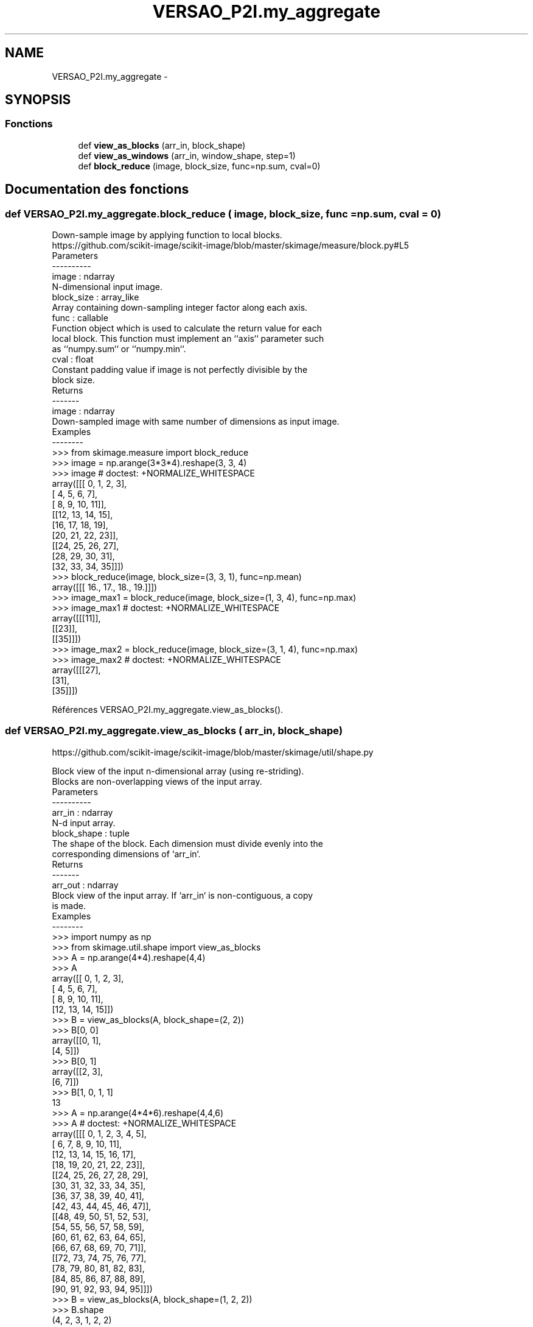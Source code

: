 .TH "VERSAO_P2I.my_aggregate" 3 "Jeudi 30 Juin 2016" "VERSAO" \" -*- nroff -*-
.ad l
.nh
.SH NAME
VERSAO_P2I.my_aggregate \- 
.SH SYNOPSIS
.br
.PP
.SS "Fonctions"

.in +1c
.ti -1c
.RI "def \fBview_as_blocks\fP (arr_in, block_shape)"
.br
.ti -1c
.RI "def \fBview_as_windows\fP (arr_in, window_shape, step=1)"
.br
.ti -1c
.RI "def \fBblock_reduce\fP (image, block_size, func=np\&.sum, cval=0)"
.br
.in -1c
.SH "Documentation des fonctions"
.PP 
.SS "def VERSAO_P2I\&.my_aggregate\&.block_reduce ( image,  block_size,  func = \fCnp\&.sum\fP,  cval = \fC0\fP)"

.PP
.nf
Down-sample image by applying function to local blocks.
https://github.com/scikit-image/scikit-image/blob/master/skimage/measure/block.py#L5
Parameters
----------
image : ndarray
    N-dimensional input image.
block_size : array_like
    Array containing down-sampling integer factor along each axis.
func : callable
    Function object which is used to calculate the return value for each
    local block. This function must implement an ``axis`` parameter such
    as ``numpy.sum`` or ``numpy.min``.
cval : float
    Constant padding value if image is not perfectly divisible by the
    block size.
Returns
-------
image : ndarray
    Down-sampled image with same number of dimensions as input image.
Examples
--------
>>> from skimage.measure import block_reduce
>>> image = np.arange(3*3*4).reshape(3, 3, 4)
>>> image # doctest: +NORMALIZE_WHITESPACE
array([[[ 0,  1,  2,  3],
        [ 4,  5,  6,  7],
        [ 8,  9, 10, 11]],
       [[12, 13, 14, 15],
        [16, 17, 18, 19],
        [20, 21, 22, 23]],
       [[24, 25, 26, 27],
        [28, 29, 30, 31],
        [32, 33, 34, 35]]])
>>> block_reduce(image, block_size=(3, 3, 1), func=np.mean)
array([[[ 16.,  17.,  18.,  19.]]])
>>> image_max1 = block_reduce(image, block_size=(1, 3, 4), func=np.max)
>>> image_max1 # doctest: +NORMALIZE_WHITESPACE
array([[[11]],
       [[23]],
       [[35]]])
>>> image_max2 = block_reduce(image, block_size=(3, 1, 4), func=np.max)
>>> image_max2 # doctest: +NORMALIZE_WHITESPACE
array([[[27],
        [31],
        [35]]])

.fi
.PP
 
.PP
Références VERSAO_P2I\&.my_aggregate\&.view_as_blocks()\&.
.SS "def VERSAO_P2I\&.my_aggregate\&.view_as_blocks ( arr_in,  block_shape)"

.PP
.nf
https://github.com/scikit-image/scikit-image/blob/master/skimage/util/shape.py

Block view of the input n-dimensional array (using re-striding).
Blocks are non-overlapping views of the input array.
Parameters
----------
arr_in : ndarray
    N-d input array.
block_shape : tuple
    The shape of the block. Each dimension must divide evenly into the
    corresponding dimensions of `arr_in`.
Returns
-------
arr_out : ndarray
    Block view of the input array.  If `arr_in` is non-contiguous, a copy
    is made.
Examples
--------
>>> import numpy as np
>>> from skimage.util.shape import view_as_blocks
>>> A = np.arange(4*4).reshape(4,4)
>>> A
array([[ 0,  1,  2,  3],
       [ 4,  5,  6,  7],
       [ 8,  9, 10, 11],
       [12, 13, 14, 15]])
>>> B = view_as_blocks(A, block_shape=(2, 2))
>>> B[0, 0]
array([[0, 1],
       [4, 5]])
>>> B[0, 1]
array([[2, 3],
       [6, 7]])
>>> B[1, 0, 1, 1]
13
>>> A = np.arange(4*4*6).reshape(4,4,6)
>>> A  # doctest: +NORMALIZE_WHITESPACE
array([[[ 0,  1,  2,  3,  4,  5],
        [ 6,  7,  8,  9, 10, 11],
        [12, 13, 14, 15, 16, 17],
        [18, 19, 20, 21, 22, 23]],
       [[24, 25, 26, 27, 28, 29],
        [30, 31, 32, 33, 34, 35],
        [36, 37, 38, 39, 40, 41],
        [42, 43, 44, 45, 46, 47]],
       [[48, 49, 50, 51, 52, 53],
        [54, 55, 56, 57, 58, 59],
        [60, 61, 62, 63, 64, 65],
        [66, 67, 68, 69, 70, 71]],
       [[72, 73, 74, 75, 76, 77],
        [78, 79, 80, 81, 82, 83],
        [84, 85, 86, 87, 88, 89],
        [90, 91, 92, 93, 94, 95]]])
>>> B = view_as_blocks(A, block_shape=(1, 2, 2))
>>> B.shape
(4, 2, 3, 1, 2, 2)
>>> B[2:, 0, 2]  # doctest: +NORMALIZE_WHITESPACE
array([[[[52, 53],
         [58, 59]]],
       [[[76, 77],
         [82, 83]]]])

.fi
.PP
 
.SS "def VERSAO_P2I\&.my_aggregate\&.view_as_windows ( arr_in,  window_shape,  step = \fC1\fP)"

.PP
.nf
Rolling window view of the input n-dimensional array.
Windows are overlapping views of the input array, with adjacent windows
shifted by a single row or column (or an index of a higher dimension).
Parameters
----------
arr_in : ndarray
    N-d input array.
window_shape : tuple
    Defines the shape of the elementary n-dimensional orthotope
    (better know as hyperrectangle [1]_) of the rolling window view.
step : int, optional
    Number of elements to skip when moving the window forward (by
    default, move forward by one). The value must be equal or larger
    than one.
Returns
-------
arr_out : ndarray
    (rolling) window view of the input array.   If `arr_in` is
    non-contiguous, a copy is made.
Notes
-----
One should be very careful with rolling views when it comes to
memory usage.  Indeed, although a 'view' has the same memory
footprint as its base array, the actual array that emerges when this
'view' is used in a computation is generally a (much) larger array
than the original, especially for 2-dimensional arrays and above.
For example, let us consider a 3 dimensional array of size (100,
100, 100) of ``float64``. This array takes about 8*100**3 Bytes for
storage which is just 8 MB. If one decides to build a rolling view
on this array with a window of (3, 3, 3) the hypothetical size of
the rolling view (if one was to reshape the view for example) would
be 8*(100-3+1)**3*3**3 which is about 203 MB! The scaling becomes
even worse as the dimension of the input array becomes larger.
References
----------
.. [1] http://en.wikipedia.org/wiki/Hyperrectangle
Examples
--------
>>> import numpy as np
>>> from skimage.util.shape import view_as_windows
>>> A = np.arange(4*4).reshape(4,4)
>>> A
array([[ 0,  1,  2,  3],
       [ 4,  5,  6,  7],
       [ 8,  9, 10, 11],
       [12, 13, 14, 15]])
>>> window_shape = (2, 2)
>>> B = view_as_windows(A, window_shape)
>>> B[0, 0]
array([[0, 1],
       [4, 5]])
>>> B[0, 1]
array([[1, 2],
       [5, 6]])
>>> A = np.arange(10)
>>> A
array([0, 1, 2, 3, 4, 5, 6, 7, 8, 9])
>>> window_shape = (3,)
>>> B = view_as_windows(A, window_shape)
>>> B.shape
(8, 3)
>>> B
array([[0, 1, 2],
       [1, 2, 3],
       [2, 3, 4],
       [3, 4, 5],
       [4, 5, 6],
       [5, 6, 7],
       [6, 7, 8],
       [7, 8, 9]])
>>> A = np.arange(5*4).reshape(5, 4)
>>> A
array([[ 0,  1,  2,  3],
       [ 4,  5,  6,  7],
       [ 8,  9, 10, 11],
       [12, 13, 14, 15],
       [16, 17, 18, 19]])
>>> window_shape = (4, 3)
>>> B = view_as_windows(A, window_shape)
>>> B.shape
(2, 2, 4, 3)
>>> B  # doctest: +NORMALIZE_WHITESPACE
array([[[[ 0,  1,  2],
         [ 4,  5,  6],
         [ 8,  9, 10],
         [12, 13, 14]],
        [[ 1,  2,  3],
         [ 5,  6,  7],
         [ 9, 10, 11],
         [13, 14, 15]]],
       [[[ 4,  5,  6],
         [ 8,  9, 10],
         [12, 13, 14],
         [16, 17, 18]],
        [[ 5,  6,  7],
         [ 9, 10, 11],
         [13, 14, 15],
         [17, 18, 19]]]])

.fi
.PP
 
.SH "Auteur"
.PP 
Généré automatiquement par Doxygen pour VERSAO à partir du code source\&.
